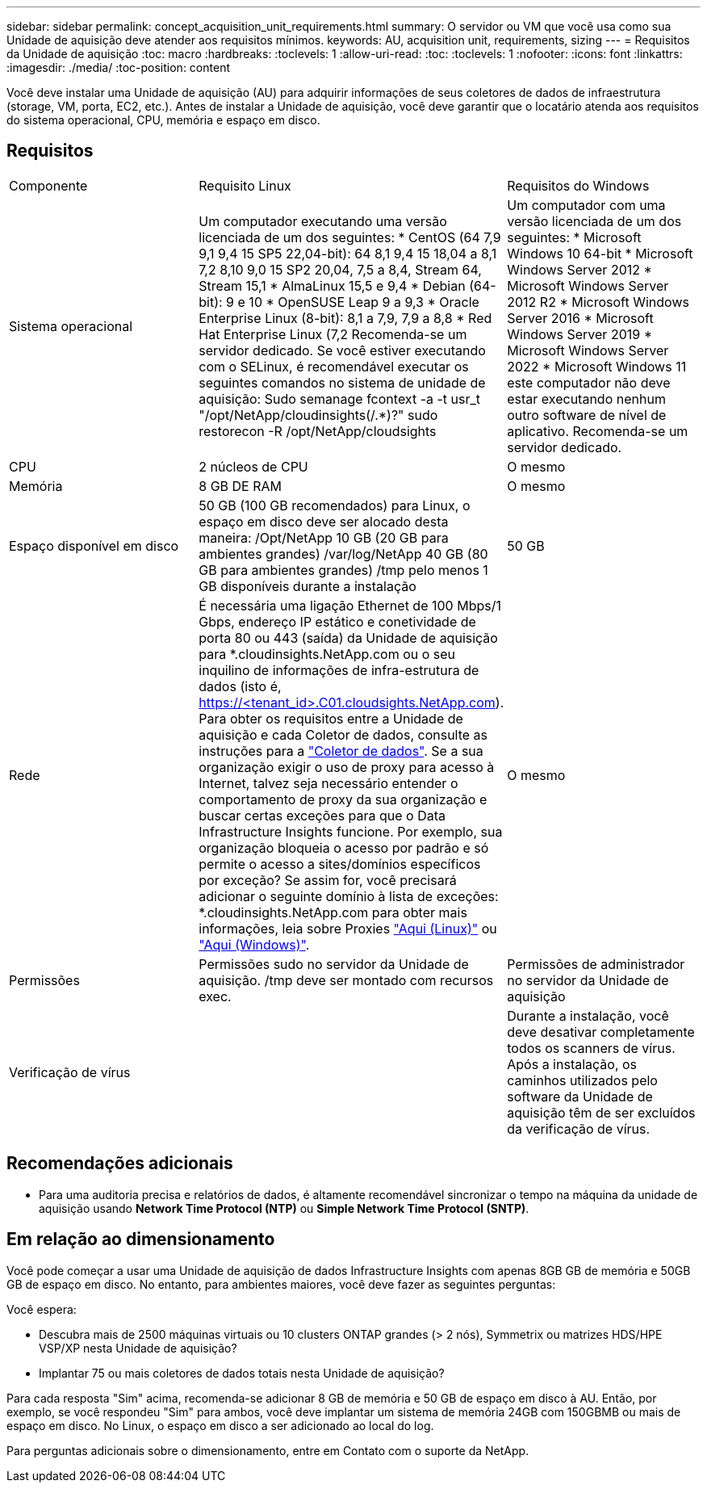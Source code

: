 ---
sidebar: sidebar 
permalink: concept_acquisition_unit_requirements.html 
summary: O servidor ou VM que você usa como sua Unidade de aquisição deve atender aos requisitos mínimos. 
keywords: AU, acquisition unit, requirements, sizing 
---
= Requisitos da Unidade de aquisição
:toc: macro
:hardbreaks:
:toclevels: 1
:allow-uri-read: 
:toc: 
:toclevels: 1
:nofooter: 
:icons: font
:linkattrs: 
:imagesdir: ./media/
:toc-position: content


[role="lead"]
Você deve instalar uma Unidade de aquisição (AU) para adquirir informações de seus coletores de dados de infraestrutura (storage, VM, porta, EC2, etc.). Antes de instalar a Unidade de aquisição, você deve garantir que o locatário atenda aos requisitos do sistema operacional, CPU, memória e espaço em disco.



== Requisitos

|===


| Componente | Requisito Linux | Requisitos do Windows 


| Sistema operacional | Um computador executando uma versão licenciada de um dos seguintes: * CentOS (64 7,9 9,1 9,4 15 SP5 22,04-bit): 64 8,1 9,4 15 18,04 a 8,1 7,2 8,10 9,0 15 SP2 20,04, 7,5 a 8,4, Stream 64, Stream 15,1 * AlmaLinux 15,5 e 9,4 * Debian (64-bit): 9 e 10 * OpenSUSE Leap 9 a 9,3 * Oracle Enterprise Linux (8-bit): 8,1 a 7,9, 7,9 a 8,8 * Red Hat Enterprise Linux (7,2 Recomenda-se um servidor dedicado. Se você estiver executando com o SELinux, é recomendável executar os seguintes comandos no sistema de unidade de aquisição: Sudo semanage fcontext -a -t usr_t "/opt/NetApp/cloudinsights(/.*)?" sudo restorecon -R /opt/NetApp/cloudsights | Um computador com uma versão licenciada de um dos seguintes: * Microsoft Windows 10 64-bit * Microsoft Windows Server 2012 * Microsoft Windows Server 2012 R2 * Microsoft Windows Server 2016 * Microsoft Windows Server 2019 * Microsoft Windows Server 2022 * Microsoft Windows 11 este computador não deve estar executando nenhum outro software de nível de aplicativo. Recomenda-se um servidor dedicado. 


| CPU | 2 núcleos de CPU | O mesmo 


| Memória | 8 GB DE RAM | O mesmo 


| Espaço disponível em disco | 50 GB (100 GB recomendados) para Linux, o espaço em disco deve ser alocado desta maneira: /Opt/NetApp 10 GB (20 GB para ambientes grandes) /var/log/NetApp 40 GB (80 GB para ambientes grandes) /tmp pelo menos 1 GB disponíveis durante a instalação | 50 GB 


| Rede | É necessária uma ligação Ethernet de 100 Mbps/1 Gbps, endereço IP estático e conetividade de porta 80 ou 443 (saída) da Unidade de aquisição para *.cloudinsights.NetApp.com ou o seu inquilino de informações de infra-estrutura de dados (isto é, https://<tenant_id>.C01.cloudsights.NetApp.com). Para obter os requisitos entre a Unidade de aquisição e cada Coletor de dados, consulte as instruções para a link:data_collector_list.html["Coletor de dados"]. Se a sua organização exigir o uso de proxy para acesso à Internet, talvez seja necessário entender o comportamento de proxy da sua organização e buscar certas exceções para que o Data Infrastructure Insights funcione. Por exemplo, sua organização bloqueia o acesso por padrão e só permite o acesso a sites/domínios específicos por exceção? Se assim for, você precisará adicionar o seguinte domínio à lista de exceções: *.cloudinsights.NetApp.com para obter mais informações, leia sobre Proxies link:task_troubleshooting_linux_acquisition_unit_problems.html#considerations-about-proxies-and-firewalls["Aqui (Linux)"] ou link:task_troubleshooting_windows_acquisition_unit_problems.html#considerations-about-proxies-and-firewalls["Aqui (Windows)"]. | O mesmo 


| Permissões | Permissões sudo no servidor da Unidade de aquisição. /tmp deve ser montado com recursos exec. | Permissões de administrador no servidor da Unidade de aquisição 


| Verificação de vírus |  | Durante a instalação, você deve desativar completamente todos os scanners de vírus. Após a instalação, os caminhos utilizados pelo software da Unidade de aquisição têm de ser excluídos da verificação de vírus. 
|===


== Recomendações adicionais

* Para uma auditoria precisa e relatórios de dados, é altamente recomendável sincronizar o tempo na máquina da unidade de aquisição usando *Network Time Protocol (NTP)* ou *Simple Network Time Protocol (SNTP)*.




== Em relação ao dimensionamento

Você pode começar a usar uma Unidade de aquisição de dados Infrastructure Insights com apenas 8GB GB de memória e 50GB GB de espaço em disco. No entanto, para ambientes maiores, você deve fazer as seguintes perguntas:

Você espera:

* Descubra mais de 2500 máquinas virtuais ou 10 clusters ONTAP grandes (> 2 nós), Symmetrix ou matrizes HDS/HPE VSP/XP nesta Unidade de aquisição?
* Implantar 75 ou mais coletores de dados totais nesta Unidade de aquisição?


Para cada resposta "Sim" acima, recomenda-se adicionar 8 GB de memória e 50 GB de espaço em disco à AU. Então, por exemplo, se você respondeu "Sim" para ambos, você deve implantar um sistema de memória 24GB com 150GBMB ou mais de espaço em disco. No Linux, o espaço em disco a ser adicionado ao local do log.

Para perguntas adicionais sobre o dimensionamento, entre em Contato com o suporte da NetApp.
